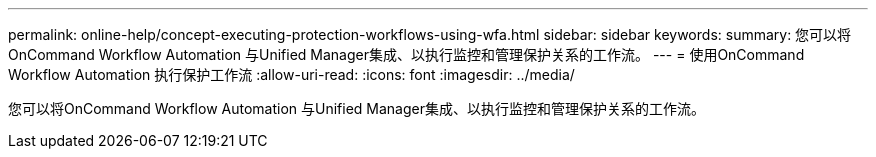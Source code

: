 ---
permalink: online-help/concept-executing-protection-workflows-using-wfa.html 
sidebar: sidebar 
keywords:  
summary: 您可以将OnCommand Workflow Automation 与Unified Manager集成、以执行监控和管理保护关系的工作流。 
---
= 使用OnCommand Workflow Automation 执行保护工作流
:allow-uri-read: 
:icons: font
:imagesdir: ../media/


[role="lead"]
您可以将OnCommand Workflow Automation 与Unified Manager集成、以执行监控和管理保护关系的工作流。
